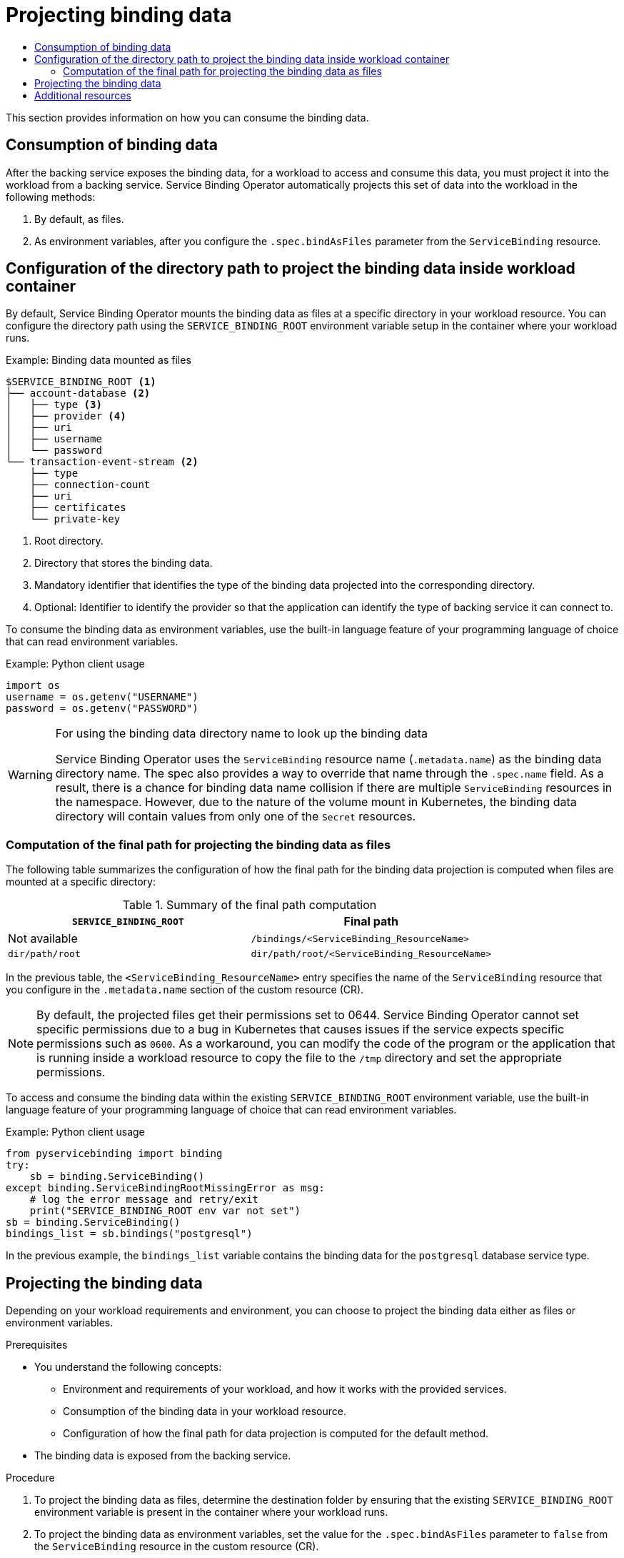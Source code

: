 :_mod-docs-content-type: ASSEMBLY
[id="projecting-binding-data"]
= Projecting binding data
// The {product-title} attribute provides the context-sensitive name of the relevant OpenShift distribution, for example, "OpenShift Container Platform" or "OKD". The {product-version} attribute provides the product version relative to the distribution, for example "4.9".
// {product-title} and {product-version} are parsed when AsciiBinder queries the _distro_map.yml file in relation to the base branch of a pull request.
// See https://github.com/openshift/openshift-docs/blob/main/contributing_to_docs/doc_guidelines.adoc#product-name-and-version for more information on this topic.
// Other common attributes are defined in the following lines:
:data-uri:
:icons:
:experimental:
:toc: macro
:toc-title:
:imagesdir: images
:prewrap!:
:op-system-first: Red Hat Enterprise Linux CoreOS (RHCOS)
:op-system: RHCOS
:op-system-lowercase: rhcos
:op-system-base: RHEL
:op-system-base-full: Red Hat Enterprise Linux (RHEL)
:op-system-version: 8.x
:tsb-name: Template Service Broker
:kebab: image:kebab.png[title="Options menu"]
:rh-openstack-first: Red Hat OpenStack Platform (RHOSP)
:rh-openstack: RHOSP
:ai-full: Assisted Installer
:ai-version: 2.3
:cluster-manager-first: Red Hat OpenShift Cluster Manager
:cluster-manager: OpenShift Cluster Manager
:cluster-manager-url: link:https://console.redhat.com/openshift[OpenShift Cluster Manager Hybrid Cloud Console]
:cluster-manager-url-pull: link:https://console.redhat.com/openshift/install/pull-secret[pull secret from the Red Hat OpenShift Cluster Manager]
:insights-advisor-url: link:https://console.redhat.com/openshift/insights/advisor/[Insights Advisor]
:hybrid-console: Red Hat Hybrid Cloud Console
:hybrid-console-second: Hybrid Cloud Console
:oadp-first: OpenShift API for Data Protection (OADP)
:oadp-full: OpenShift API for Data Protection
:oc-first: pass:quotes[OpenShift CLI (`oc`)]
:product-registry: OpenShift image registry
:rh-storage-first: Red Hat OpenShift Data Foundation
:rh-storage: OpenShift Data Foundation
:rh-rhacm-first: Red Hat Advanced Cluster Management (RHACM)
:rh-rhacm: RHACM
:rh-rhacm-version: 2.8
:sandboxed-containers-first: OpenShift sandboxed containers
:sandboxed-containers-operator: OpenShift sandboxed containers Operator
:sandboxed-containers-version: 1.3
:sandboxed-containers-version-z: 1.3.3
:sandboxed-containers-legacy-version: 1.3.2
:cert-manager-operator: cert-manager Operator for Red Hat OpenShift
:secondary-scheduler-operator-full: Secondary Scheduler Operator for Red Hat OpenShift
:secondary-scheduler-operator: Secondary Scheduler Operator
// Backup and restore
:velero-domain: velero.io
:velero-version: 1.11
:launch: image:app-launcher.png[title="Application Launcher"]
:mtc-short: MTC
:mtc-full: Migration Toolkit for Containers
:mtc-version: 1.8
:mtc-version-z: 1.8.0
// builds (Valid only in 4.11 and later)
:builds-v2title: Builds for Red Hat OpenShift
:builds-v2shortname: OpenShift Builds v2
:builds-v1shortname: OpenShift Builds v1
//gitops
:gitops-title: Red Hat OpenShift GitOps
:gitops-shortname: GitOps
:gitops-ver: 1.1
:rh-app-icon: image:red-hat-applications-menu-icon.jpg[title="Red Hat applications"]
//pipelines
:pipelines-title: Red Hat OpenShift Pipelines
:pipelines-shortname: OpenShift Pipelines
:pipelines-ver: pipelines-1.12
:pipelines-version-number: 1.12
:tekton-chains: Tekton Chains
:tekton-hub: Tekton Hub
:artifact-hub: Artifact Hub
:pac: Pipelines as Code
//odo
:odo-title: odo
//OpenShift Kubernetes Engine
:oke: OpenShift Kubernetes Engine
//OpenShift Platform Plus
:opp: OpenShift Platform Plus
//openshift virtualization (cnv)
:VirtProductName: OpenShift Virtualization
:VirtVersion: 4.14
:KubeVirtVersion: v0.59.0
:HCOVersion: 4.14.0
:CNVNamespace: openshift-cnv
:CNVOperatorDisplayName: OpenShift Virtualization Operator
:CNVSubscriptionSpecSource: redhat-operators
:CNVSubscriptionSpecName: kubevirt-hyperconverged
:delete: image:delete.png[title="Delete"]
//distributed tracing
:DTProductName: Red Hat OpenShift distributed tracing platform
:DTShortName: distributed tracing platform
:DTProductVersion: 2.9
:JaegerName: Red Hat OpenShift distributed tracing platform (Jaeger)
:JaegerShortName: distributed tracing platform (Jaeger)
:JaegerVersion: 1.47.0
:OTELName: Red Hat OpenShift distributed tracing data collection
:OTELShortName: distributed tracing data collection
:OTELOperator: Red Hat OpenShift distributed tracing data collection Operator
:OTELVersion: 0.81.0
:TempoName: Red Hat OpenShift distributed tracing platform (Tempo)
:TempoShortName: distributed tracing platform (Tempo)
:TempoOperator: Tempo Operator
:TempoVersion: 2.1.1
//logging
:logging-title: logging subsystem for Red Hat OpenShift
:logging-title-uc: Logging subsystem for Red Hat OpenShift
:logging: logging subsystem
:logging-uc: Logging subsystem
//serverless
:ServerlessProductName: OpenShift Serverless
:ServerlessProductShortName: Serverless
:ServerlessOperatorName: OpenShift Serverless Operator
:FunctionsProductName: OpenShift Serverless Functions
//service mesh v2
:product-dedicated: Red Hat OpenShift Dedicated
:product-rosa: Red Hat OpenShift Service on AWS
:SMProductName: Red Hat OpenShift Service Mesh
:SMProductShortName: Service Mesh
:SMProductVersion: 2.4.4
:MaistraVersion: 2.4
//Service Mesh v1
:SMProductVersion1x: 1.1.18.2
//Windows containers
:productwinc: Red Hat OpenShift support for Windows Containers
// Red Hat Quay Container Security Operator
:rhq-cso: Red Hat Quay Container Security Operator
// Red Hat Quay
:quay: Red Hat Quay
:sno: single-node OpenShift
:sno-caps: Single-node OpenShift
//TALO and Redfish events Operators
:cgu-operator-first: Topology Aware Lifecycle Manager (TALM)
:cgu-operator-full: Topology Aware Lifecycle Manager
:cgu-operator: TALM
:redfish-operator: Bare Metal Event Relay
//Formerly known as CodeReady Containers and CodeReady Workspaces
:openshift-local-productname: Red Hat OpenShift Local
:openshift-dev-spaces-productname: Red Hat OpenShift Dev Spaces
// Factory-precaching-cli tool
:factory-prestaging-tool: factory-precaching-cli tool
:factory-prestaging-tool-caps: Factory-precaching-cli tool
:openshift-networking: Red Hat OpenShift Networking
// TODO - this probably needs to be different for OKD
//ifdef::openshift-origin[]
//:openshift-networking: OKD Networking
//endif::[]
// logical volume manager storage
:lvms-first: Logical volume manager storage (LVM Storage)
:lvms: LVM Storage
//Operator SDK version
:osdk_ver: 1.31.0
//Operator SDK version that shipped with the previous OCP 4.x release
:osdk_ver_n1: 1.28.0
//Next-gen (OCP 4.14+) Operator Lifecycle Manager, aka "v1"
:olmv1: OLM 1.0
:olmv1-first: Operator Lifecycle Manager (OLM) 1.0
:ztp-first: GitOps Zero Touch Provisioning (ZTP)
:ztp: GitOps ZTP
:3no: three-node OpenShift
:3no-caps: Three-node OpenShift
:run-once-operator: Run Once Duration Override Operator
// Web terminal
:web-terminal-op: Web Terminal Operator
:devworkspace-op: DevWorkspace Operator
:secrets-store-driver: Secrets Store CSI driver
:secrets-store-operator: Secrets Store CSI Driver Operator
//AWS STS
:sts-first: Security Token Service (STS)
:sts-full: Security Token Service
:sts-short: STS
//Cloud provider names
//AWS
:aws-first: Amazon Web Services (AWS)
:aws-full: Amazon Web Services
:aws-short: AWS
//GCP
:gcp-first: Google Cloud Platform (GCP)
:gcp-full: Google Cloud Platform
:gcp-short: GCP
//alibaba cloud
:alibaba: Alibaba Cloud
// IBM Cloud VPC
:ibmcloudVPCProductName: IBM Cloud VPC
:ibmcloudVPCRegProductName: IBM(R) Cloud VPC
// IBM Cloud
:ibm-cloud-bm: IBM Cloud Bare Metal (Classic)
:ibm-cloud-bm-reg: IBM Cloud(R) Bare Metal (Classic)
// IBM Power
:ibmpowerProductName: IBM Power
:ibmpowerRegProductName: IBM(R) Power
// IBM zSystems
:ibmzProductName: IBM Z
:ibmzRegProductName: IBM(R) Z
:linuxoneProductName: IBM(R) LinuxONE
//Azure
:azure-full: Microsoft Azure
:azure-short: Azure
//vSphere
:vmw-full: VMware vSphere
:vmw-short: vSphere
//Oracle
:oci-first: Oracle(R) Cloud Infrastructure
:oci: OCI
:ocvs-first: Oracle(R) Cloud VMware Solution (OCVS)
:ocvs: OCVS
// Standard document attributes to be used in the documentation
//
// The following are shared by all documents:
:toc:
:toclevels: 4
:experimental:
//
// Product content attributes, that is, substitution variables in the files.
//
:servicebinding-title: Service Binding Operator
:servicebinding-shortname: Service Binding
:servicebinding-ver: servicebinding-1.0
:context: projecting-binding-data

toc::[]

[role="_abstract"]
This section provides information on how you can consume the binding data.

== Consumption of binding data
After the backing service exposes the binding data, for a workload to access and consume this data, you must project it into the workload from a backing service. {servicebinding-title} automatically projects this set of data into the workload in the following methods:

. By default, as files.
. As environment variables, after you configure the `.spec.bindAsFiles` parameter from the `ServiceBinding` resource.

:leveloffset: +1

// Module included in the following assemblies:
//
// * /applications/connecting_applications_to_services/projecting-binding-data.adoc

:_mod-docs-content-type: CONCEPT
[id="sbo-configuration-of-directory-path-to-project-binding-data_{context}"]
= Configuration of the directory path to project the binding data inside workload container

By default, {servicebinding-title} mounts the binding data as files at a specific directory in your workload resource. You can configure the directory path using the `SERVICE_BINDING_ROOT` environment variable setup in the container where your workload runs.

.Example: Binding data mounted as files
----
$SERVICE_BINDING_ROOT <1>
├── account-database <2>
│   ├── type <3>
│   ├── provider <4>
│   ├── uri
│   ├── username
│   └── password
└── transaction-event-stream <2>
    ├── type
    ├── connection-count
    ├── uri
    ├── certificates
    └── private-key
----
<1> Root directory.
<2> Directory that stores the binding data.
<3> Mandatory identifier that identifies the type of the binding data projected into the corresponding directory.
<4> Optional: Identifier to identify the provider so that the application can identify the type of backing service it can connect to.

To consume the binding data as environment variables, use the built-in language feature of your programming language of choice that can read environment variables.

.Example: Python client usage
----
import os
username = os.getenv("USERNAME")
password = os.getenv("PASSWORD")
----

[WARNING]
====
.For using the binding data directory name to look up the binding data
{servicebinding-title} uses the `ServiceBinding` resource name (`.metadata.name`) as the binding data directory name. The spec also provides a way to override that name through the `.spec.name` field. As a result, there is a chance for binding data name collision if there are multiple `ServiceBinding` resources in the namespace. However, due to the nature of the volume mount in Kubernetes, the binding data directory will contain values from only one of the `Secret` resources.
====

[id="computation-of-the-final-path-for-projecting-the-binding-data-as-files_{context}"]
== Computation of the final path for projecting the binding data as files

The following table summarizes the configuration of how the final path for the binding data projection is computed when files are mounted at a specific directory:

.Summary of the final path computation
[cols="1,1",options="header"]
|===
| `SERVICE_BINDING_ROOT` | Final path

| Not available
| `/bindings/<ServiceBinding_ResourceName>`

| `dir/path/root`
| `dir/path/root/<ServiceBinding_ResourceName>`
|===

In the previous table, the `<ServiceBinding_ResourceName>` entry specifies the name of the `ServiceBinding` resource that you configure in the `.metadata.name` section of the custom resource (CR).

[NOTE]
====
By default, the projected files get their permissions set to 0644.  {servicebinding-title} cannot set specific permissions due to a bug in Kubernetes that causes issues if the service expects specific permissions such as `0600`.  As a workaround, you can modify the code of the program or the application that is running inside a workload resource to copy the file to the `/tmp` directory and set the appropriate permissions.
====

To access and consume the binding data within the existing `SERVICE_BINDING_ROOT` environment variable, use the built-in language feature of your programming language of choice that can read environment variables.

.Example: Python client usage
----
from pyservicebinding import binding
try:
    sb = binding.ServiceBinding()
except binding.ServiceBindingRootMissingError as msg:
    # log the error message and retry/exit
    print("SERVICE_BINDING_ROOT env var not set")
sb = binding.ServiceBinding()
bindings_list = sb.bindings("postgresql")
----

In the previous example, the `bindings_list` variable contains the binding data for the `postgresql` database service type.

:leveloffset!:
:leveloffset: +1

// Module included in the following assemblies:
//
// * /applications/connecting_applications_to_services/projecting-binding-data.adoc

:_mod-docs-content-type: PROCEDURE
[id="sbo-projecting-the-binding-data_{context}"]
= Projecting the binding data

Depending on your workload requirements and environment, you can choose to project the binding data either as files or environment variables.

.Prerequisites

* You understand the following concepts:
** Environment and requirements of your workload, and how it works with the provided services.
** Consumption of the binding data in your workload resource.
** Configuration of how the final path for data projection is computed for the default method.
* The binding data is exposed from the backing service.

.Procedure

. To project the binding data as files, determine the destination folder by ensuring that the existing `SERVICE_BINDING_ROOT` environment variable is present in the container where your workload runs.
. To project the binding data as environment variables, set the value for the `.spec.bindAsFiles` parameter to `false` from the `ServiceBinding` resource in the custom resource (CR).

:leveloffset!:

[role="_additional-resources"]
[id="additional-resources_projecting-binding-data-sbo"]
== Additional resources
* xref:../../applications/connecting_applications_to_services/exposing-binding-data-from-a-service.adoc#exposing-binding-data-from-a-service[Exposing binding data from a service].
* link:https://redhat-developer.github.io/service-binding-operator/userguide/using-projected-bindings/using-projected-bindings.html[Using the projected binding data in the source code of the application].

//# includes=_attributes/common-attributes,_attributes/servicebinding-document-attributes,modules/sbo-configuration-of-directory-path-to-project-binding-data,modules/sbo-projecting-the-binding-data
